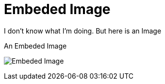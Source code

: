 // = Your Blog title
// See https://hubpress.gitbooks.io/hubpress-knowledgebase/content/ for information about the parameters.
// :hp-image: /covers/cover.png
// :published_at: 2019-01-31
// :hp-tags: HubPress, Blog, Open_Source,
// :hp-alt-title: My English Title

= Embeded Image
:hp-image: https://img00.deviantart.net/cd00/i/2014/355/8/0/a_very_basic_background_by_dolphingfx-d8aqms4.png
:published_at: 2018-01-19
:hp-tags: SpankEagle, Blog, First_Post,
:hp-alt-title: Welcome to this shit

I don't know what I'm doing. But here is an Image
[#Embed-image]
.An Embeded Image
image:http://img00.deviantart.net/cd00/i/2014/355/8/0/a_very_basic_background_by_dolphingfx-d8aqms4.png[Embeded Image]

//[#img-sunset]
//.A mountain sunset
//[link=http://www.flickr.com/photos/javh/5448336655]
//image::sunset.jpg[Sunset,300,200]